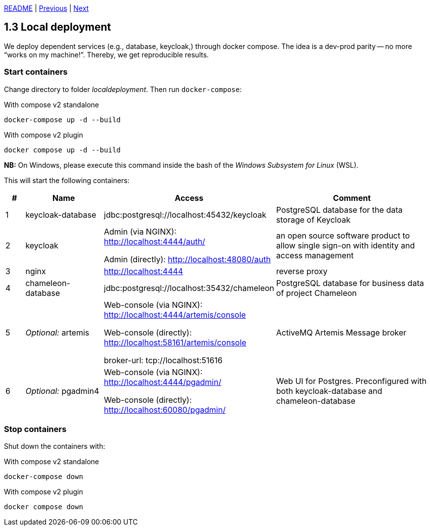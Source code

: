 xref:../../README.adoc#_features[README] | xref:1.2_Architecture_with_reverse_proxy.adoc[Previous] | xref:1.4_Build_with_Gradle.adoc[Next]

== 1.3 Local deployment

We deploy dependent services (e.g., database, keycloak,) through docker compose. The idea is a dev-prod parity -- no more “works on my machine!”. Thereby, we get reproducible results.

=== Start containers

Change directory to folder _localdeployment_. Then run `docker-compose`:

.With compose v2 standalone
[source,bash]
----
docker-compose up -d --build
----

.With compose v2 plugin
[source,bash]
----
docker compose up -d --build
----

*NB:* On Windows, please execute this command inside the bash of the _Windows Subsystem for Linux_ (WSL).

This will start the following containers:

[cols="1,4,8,8",options=header]
|===
| #
| Name
| Access
| Comment
| 1
| keycloak-database
| jdbc:postgresql://localhost:45432/keycloak
| PostgreSQL database for the data storage of Keycloak
| 2
| keycloak
| Admin (via NGINX): http://localhost:4444/auth/

  Admin (directly): http://localhost:48080/auth
| an open source software product to allow single sign-on with identity and access management
| 3
| nginx
| http://localhost:4444
| reverse proxy
| 4
| chameleon-database
| jdbc:postgresql://localhost:35432/chameleon
| PostgreSQL database for business data of project Chameleon
| 5
| _Optional:_ artemis
| Web-console (via NGINX): http://localhost:4444/artemis/console

Web-console (directly): http://localhost:58161/artemis/console

broker-url: tcp://localhost:51616
| ActiveMQ Artemis Message broker
| 6
| _Optional:_ pgadmin4
| Web-console (via NGINX): http://localhost:4444/pgadmin/

Web-console (directly): http://localhost:60080/pgadmin/
| Web UI for Postgres. Preconfigured with both keycloak-database and chameleon-database
|===

=== Stop containers

Shut down the containers with:

.With compose v2 standalone
[source,bash]
----
docker-compose down
----

.With compose v2 plugin
[source,bash]
----
docker compose down
----
